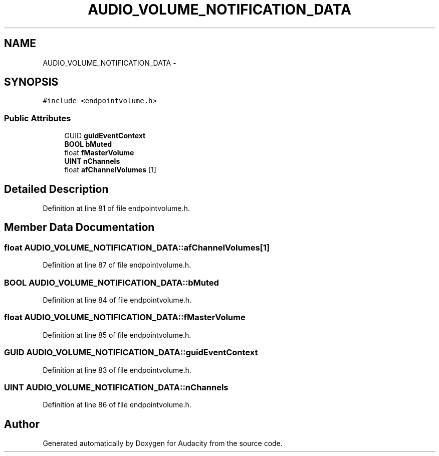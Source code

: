 .TH "AUDIO_VOLUME_NOTIFICATION_DATA" 3 "Thu Apr 28 2016" "Audacity" \" -*- nroff -*-
.ad l
.nh
.SH NAME
AUDIO_VOLUME_NOTIFICATION_DATA \- 
.SH SYNOPSIS
.br
.PP
.PP
\fC#include <endpointvolume\&.h>\fP
.SS "Public Attributes"

.in +1c
.ti -1c
.RI "GUID \fBguidEventContext\fP"
.br
.ti -1c
.RI "\fBBOOL\fP \fBbMuted\fP"
.br
.ti -1c
.RI "float \fBfMasterVolume\fP"
.br
.ti -1c
.RI "\fBUINT\fP \fBnChannels\fP"
.br
.ti -1c
.RI "float \fBafChannelVolumes\fP [1]"
.br
.in -1c
.SH "Detailed Description"
.PP 
Definition at line 81 of file endpointvolume\&.h\&.
.SH "Member Data Documentation"
.PP 
.SS "float AUDIO_VOLUME_NOTIFICATION_DATA::afChannelVolumes[1]"

.PP
Definition at line 87 of file endpointvolume\&.h\&.
.SS "\fBBOOL\fP AUDIO_VOLUME_NOTIFICATION_DATA::bMuted"

.PP
Definition at line 84 of file endpointvolume\&.h\&.
.SS "float AUDIO_VOLUME_NOTIFICATION_DATA::fMasterVolume"

.PP
Definition at line 85 of file endpointvolume\&.h\&.
.SS "GUID AUDIO_VOLUME_NOTIFICATION_DATA::guidEventContext"

.PP
Definition at line 83 of file endpointvolume\&.h\&.
.SS "\fBUINT\fP AUDIO_VOLUME_NOTIFICATION_DATA::nChannels"

.PP
Definition at line 86 of file endpointvolume\&.h\&.

.SH "Author"
.PP 
Generated automatically by Doxygen for Audacity from the source code\&.
